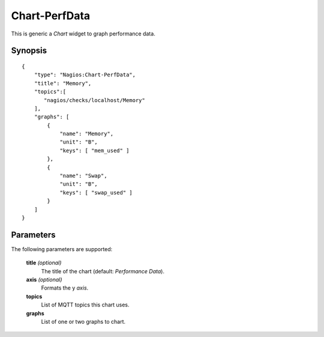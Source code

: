 **************
Chart-PerfData
**************

This is generic a `Chart` widget to graph performance data.


Synopsis
========
::

    {
        "type": "Nagios:Chart-PerfData",
        "title": "Memory",
        "topics":[
           "nagios/checks/localhost/Memory"
        ],
        "graphs": [
            {
                "name": "Memory",
                "unit": "B",
                "keys": [ "mem_used" ]
            },
            {
                "name": "Swap",
                "unit": "B",
                "keys": [ "swap_used" ]
            }
        ]
    }


Parameters
==========

The following parameters are supported:


    **title** *(optional)*
        The title of the chart (default: `Performance Data`).

    **axis** *(optional)*
        Formats the y *axis*.

    **topics**
        List of MQTT topics this chart uses.

    **graphs**
        List of one or two graphs to chart.

